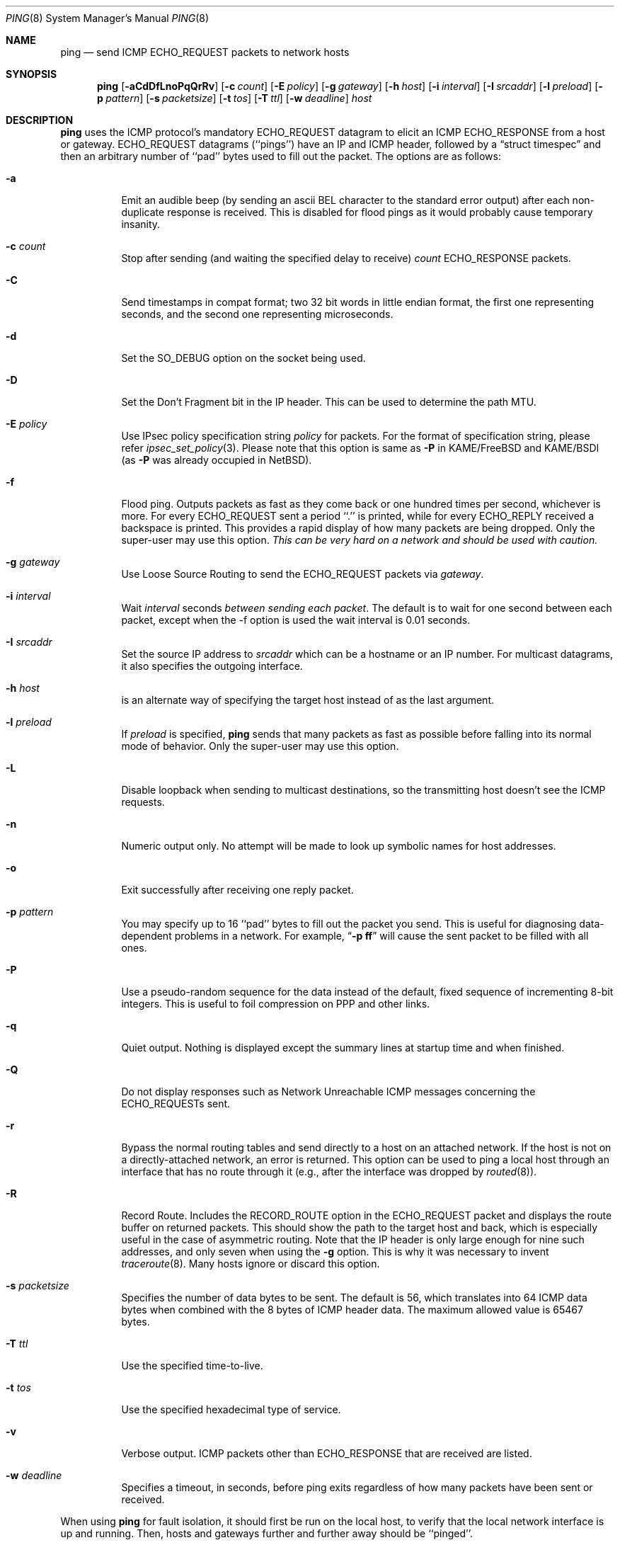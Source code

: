 .\"	$NetBSD: ping.8,v 1.48 2011/09/10 20:04:28 christos Exp $
.\"
.\" Copyright (c) 1985, 1991, 1993
.\"	The Regents of the University of California.  All rights reserved.
.\"
.\" Redistribution and use in source and binary forms, with or without
.\" modification, are permitted provided that the following conditions
.\" are met:
.\" 1. Redistributions of source code must retain the above copyright
.\"    notice, this list of conditions and the following disclaimer.
.\" 2. Redistributions in binary form must reproduce the above copyright
.\"    notice, this list of conditions and the following disclaimer in the
.\"    documentation and/or other materials provided with the distribution.
.\" 3. Neither the name of the University nor the names of its contributors
.\"    may be used to endorse or promote products derived from this software
.\"    without specific prior written permission.
.\"
.\" THIS SOFTWARE IS PROVIDED BY THE REGENTS AND CONTRIBUTORS ``AS IS'' AND
.\" ANY EXPRESS OR IMPLIED WARRANTIES, INCLUDING, BUT NOT LIMITED TO, THE
.\" IMPLIED WARRANTIES OF MERCHANTABILITY AND FITNESS FOR A PARTICULAR PURPOSE
.\" ARE DISCLAIMED.  IN NO EVENT SHALL THE REGENTS OR CONTRIBUTORS BE LIABLE
.\" FOR ANY DIRECT, INDIRECT, INCIDENTAL, SPECIAL, EXEMPLARY, OR CONSEQUENTIAL
.\" DAMAGES (INCLUDING, BUT NOT LIMITED TO, PROCUREMENT OF SUBSTITUTE GOODS
.\" OR SERVICES; LOSS OF USE, DATA, OR PROFITS; OR BUSINESS INTERRUPTION)
.\" HOWEVER CAUSED AND ON ANY THEORY OF LIABILITY, WHETHER IN CONTRACT, STRICT
.\" LIABILITY, OR TORT (INCLUDING NEGLIGENCE OR OTHERWISE) ARISING IN ANY WAY
.\" OUT OF THE USE OF THIS SOFTWARE, EVEN IF ADVISED OF THE POSSIBILITY OF
.\" SUCH DAMAGE.
.\"
.\"     @(#)ping.8	8.2 (Berkeley) 12/11/93
.\"
.Dd September 10, 2011
.Dt PING 8
.Os
.Sh NAME
.Nm ping
.Nd send
.Tn ICMP ECHO_REQUEST
packets to network hosts
.Sh SYNOPSIS
.Nm
.Bk -words
.Op Fl aCdDfLnoPqQrRv
.Ek
.Bk -words
.Op Fl c Ar count
.Ek
.Bk -words
.Op Fl E Ar policy
.Ek
.Bk -words
.Op Fl g Ar gateway
.Ek
.Bk -words
.Op Fl h Ar host
.Ek
.Bk -words
.Op Fl i Ar interval
.Ek
.Bk -words
.Op Fl I Ar srcaddr
.Ek
.Bk -words
.Op Fl l Ar preload
.Ek
.Bk -words
.Op Fl p Ar pattern
.Ek
.Bk -words
.Op Fl s Ar packetsize
.Ek
.Bk -words
.Op Fl t Ar tos
.Ek
.Bk -words
.Op Fl T Ar ttl
.Ek
.Bk -words
.Op Fl w Ar deadline
.Ek
.Ar host
.Sh DESCRIPTION
.Nm
uses the
.Tn ICMP
protocol's mandatory
.Tn ECHO_REQUEST
datagram to elicit an
.Tn ICMP ECHO_RESPONSE
from a host or gateway.
.Tn ECHO_REQUEST
datagrams (``pings'') have an IP and
.Tn ICMP
header,
followed by a
.Dq struct timespec
and then an arbitrary number of ``pad'' bytes used to fill out the
packet.
The options are as follows:
.Bl -tag -width Ds
.It Fl a
Emit an audible beep (by sending an ascii BEL character to the
standard error output) after each non-duplicate response is received.
This is disabled for flood pings as it would probably cause temporary
insanity.
.It Fl c Ar count
Stop after sending (and waiting the specified delay to receive)
.Ar count
.Tn ECHO_RESPONSE
packets.
.It Fl C
Send timestamps in compat format; two 32 bit words in little endian format,
the first one representing seconds, and the second one representing
microseconds.
.It Fl d
Set the
.Dv SO_DEBUG
option on the socket being used.
.It Fl D
Set the
.Dv Don't Fragment
bit in the IP header.
This can be used to determine the path MTU.
.It Fl E Ar policy
Use IPsec policy specification string
.Ar policy
for packets.
For the format of specification string, please refer
.Xr ipsec_set_policy 3 .
Please note that this option is same as
.Fl P
in KAME/FreeBSD and KAME/BSDI
(as
.Fl P
was already occupied in
.Nx ) .
.It Fl f
Flood ping.
Outputs packets as fast as they come back or one hundred times per second,
whichever is more.
For every
.Tn ECHO_REQUEST
sent a period ``.'' is printed, while for every
.Tn ECHO_REPLY
received a backspace is printed.
This provides a rapid display of how many packets are being dropped.
Only the super-user may use this option.
.Bf -emphasis
This can be very hard on a network and should be used with caution.
.Ef
.It Fl g Ar gateway
Use Loose Source Routing to send the ECHO_REQUEST packets via
.Ar gateway .
.It Fl i Ar interval
Wait
.Ar interval
seconds
.Em between sending each packet .
The default is to wait for one second between each packet,
except when the -f option is used the wait interval is 0.01 seconds.
.It Fl I Ar srcaddr
Set the source IP address to
.Ar srcaddr
which can be a hostname or an IP number.
For multicast datagrams, it also specifies the outgoing interface.
.It Fl h Ar host
is an alternate way of specifying the target host instead of as the
last argument.
.It Fl l Ar preload
If
.Ar preload
is specified,
.Nm
sends that many packets as fast as possible before falling into its normal
mode of behavior.
Only the super-user may use this option.
.It Fl L
Disable loopback when sending to multicast destinations,
so the transmitting host doesn't see the ICMP requests.
.It Fl n
Numeric output only.
No attempt will be made to look up symbolic names for host addresses.
.It Fl o
Exit successfully after receiving one reply packet.
.It Fl p Ar pattern
You may specify up to 16 ``pad'' bytes to fill out the packet you send.
This is useful for diagnosing data-dependent problems in a network.
For example,
.Dq Li \-p ff
will cause the sent packet to be filled with all
ones.
.It Fl P
Use a pseudo-random sequence for the data instead of the default,
fixed sequence of incrementing 8-bit integers.
This is useful to foil compression on PPP and other links.
.It Fl q
Quiet output.
Nothing is displayed except the summary lines at startup time and
when finished.
.It Fl Q
Do not display responses such as Network Unreachable ICMP messages
concerning the ECHO_REQUESTs sent.
.It Fl r
Bypass the normal routing tables and send directly to a host on an attached
network.
If the host is not on a directly-attached network, an error is returned.
This option can be used to ping a local host through an interface
that has no route through it (e.g., after the interface was dropped by
.Xr routed 8 ) .
.It Fl R
Record Route.
Includes the
.Tn RECORD_ROUTE
option in the
.Tn ECHO_REQUEST
packet and displays the route buffer on returned packets.
This should show the path to the target host and back, which is
especially useful in the case of asymmetric routing.
Note that the IP header is only large enough for nine such addresses,
and only seven when using the
.Fl g
option.
This is why it was necessary to invent
.Xr traceroute 8 .
Many hosts ignore or discard this option.
.It Fl s Ar packetsize
Specifies the number of data bytes to be sent.
The default is 56, which translates into 64
.Tn ICMP
data bytes when combined
with the 8 bytes of
.Tn ICMP
header data.
The maximum allowed value is 65467 bytes.
.It Fl T Ar ttl
Use the specified time-to-live.
.It Fl t Ar tos
Use the specified hexadecimal type of service.
.It Fl v
Verbose output.
.Tn ICMP
packets other than
.Tn ECHO_RESPONSE
that are received are listed.
.It Fl w Ar deadline
Specifies a timeout, in seconds, before ping exits regardless of
how many packets have been sent or received.
.El
.Pp
When using
.Nm
for fault isolation, it should first be run on the local host, to verify
that the local network interface is up and running.
Then, hosts and gateways further and further away should be ``pinged''.
.Pp
Round-trip times and packet loss statistics are computed.
If duplicate packets are received, they are not included in the packet
loss calculation, although the round trip time of these packets is used
in calculating the minimum/average/maximum round-trip time numbers.
.Pp
When the specified number of packets have been sent (and received) or
if the program is terminated with a
.Dv SIGINT ,
a brief summary is displayed.
The summary information can be displayed while
.Nm
is running by sending it a
.Dv SIGINFO
signal (see the
.Dq status
argument for
.Xr stty 1
for more information).
.Pp
.Nm
continually sends one datagram per second, and prints one line of
output for every ECHO_RESPONSE returned.
On a trusted system with IP
Security Options enabled, if the network idiom is not MONO,
.Nm
also prints a second line containing the hexadecimal representation
of the IP security option in the ECHO_RESPONSE.
If the
.Fl c
count option is given, only that number of requests is sent.
No output is produced if there is no response.
Round-trip times and packet loss statistics are computed.
If duplicate packets are received,
they are not included in the packet loss calculation,
although the round trip time of these packets is used in calculating
the minimum/average/maximum round-trip time numbers.
When the specified number of packets have been sent (and received) or if
the program is terminated with an interrupt (SIGINT), a brief
summary is displayed.
When not using the
.Fl f
(flood) option, the first interrupt, usually generated by control-C or DEL,
causes
.Nm
to wait for its outstanding requests to return.
It will wait no longer than the longest round trip time
encountered by previous, successful pings.
The second interrupt stops ping immediately.
.Pp
This program is intended for use in network testing, measurement and
management.
Because of the load it can impose on the network, it is unwise to use
.Nm
during normal operations or from automated scripts.
.Sh ICMP PACKET DETAILS
An IP header without options is 20 bytes.
An
.Tn ICMP
.Tn ECHO_REQUEST
packet contains an additional 8 bytes worth of
.Tn ICMP
header followed by an arbitrary amount of data.
When a
.Ar packetsize
is given, this indicated the size of this extra piece of data (the
default is 56).
Thus the amount of data received inside of an IP packet of type
.Tn ICMP
.Tn ECHO_REPLY
will always be 8 bytes more than the requested data space (the
.Tn ICMP
header).
.Pp
If the data space is at least 
.Dv sizeof(struct timespec)
(16) large,
.Nm
uses the first
.Dv sizeof(struct timespec)
byres to include a timestamp to compute round trip times.
Otherwise if the data space is at least eight bytes large (or the
.Fl C
flag is specified),
.Nm
uses the first eight bytes of this space to include a timestamp to compute
round trip times.
If there are not enough bytes of pad no round trip times are given.
.Sh DUPLICATE AND DAMAGED PACKETS
.Nm
will report duplicate and damaged packets.
Duplicate packets should never occur, and seem to be caused by
inappropriate link-level retransmissions.
Duplicates may occur in many situations and are rarely (if ever) a
good sign, although the presence of low levels of duplicates may not
always be cause for alarm.
.Pp
Damaged packets are obviously serious cause for alarm and often
indicate broken hardware somewhere in the
.Nm
packet's path (in the network or in the hosts).
.Sh TRYING DIFFERENT DATA PATTERNS
The (inter)network layer should never treat packets differently depending
on the data contained in the data portion.
Unfortunately, data-dependent problems have been known to sneak into
networks and remain undetected for long periods of time.
In many cases the particular pattern that will have problems is something
that doesn't have sufficient ``transitions'', such as all ones or all
zeros, or a pattern right at the edge, such as almost all zeros.
It isn't necessarily enough to specify a data pattern of all zeros (for
example) on the command line because the pattern that is of interest is
at the data link level, and the relationship between what you type and
what the controllers transmit can be complicated.
.Pp
This means that if you have a data-dependent problem you will probably
have to do a lot of testing to find it.
If you are lucky, you may manage to find a file that either can't be sent
across your network or that takes much longer to transfer than other
similar length files.
You can then examine this file for repeated patterns that you can test
using the
.Fl p
option of
.Nm .
.Sh TTL DETAILS
The
.Tn TTL
value of an IP packet represents the maximum number of IP routers
that the packet can go through before being thrown away.
In current practice you can expect each router in the Internet to decrement
the
.Tn TTL
field by exactly one.
.Pp
The
.Tn TCP/IP
specification states that the
.Tn TTL
field for
.Tn TCP
packets should
be set to 60, but many systems use smaller values
.Po
.Bx 4.3
uses 30,
.Bx 4.2
used 15
.Pc .
.Pp
The maximum possible value of this field is 255, and most
.Ux
systems set the
.Tn TTL
field of
.Tn ICMP ECHO_REQUEST
packets to 255.
This is why you will find you can ``ping'' some hosts, but not reach them
with
.Xr telnet 1
or
.Xr ftp 1 .
.Pp
In normal operation ping prints the ttl value from the packet it receives.
When a remote system receives a ping packet, it can do one of three things
with the
.Tn TTL
field in its response:
.Bl -bullet
.It
Not change it; this is what Berkeley
.Ux
systems did before the
.Bx 4.3 tahoe
release.
In this case the
.Tn TTL
value in the received packet will be 255 minus the
number of routers in the round-trip path.
.It
Set it to 255; this is what current Berkeley
.Ux
systems do.
In this case the
.Tn TTL
value in the received packet will be 255 minus the
number of routers in the path
.Em from
the remote system
.Em to
the
.Nm Ns Em ing
host.
.It
Set it to some other value.
Some machines use the same value for
.Tn ICMP
packets that they use for
.Tn TCP
packets, for example either 30 or 60.
Others may use completely wild values.
.El
.Sh EXIT STATUS
.Nm
returns 0 on success (the host is alive),
and non-zero if the arguments are incorrect or the host is not responding.
.Sh SEE ALSO
.Xr netstat 1 ,
.Xr icmp 4 ,
.Xr inet 4 ,
.Xr ip 4 ,
.Xr ifconfig 8 ,
.Xr routed 8 ,
.Xr spray 8 ,
.Xr traceroute 8
.Sh HISTORY
The
.Nm
command appeared in
.Bx 4.3 .
IPsec support was added by WIDE/KAME project.
.Sh BUGS
Flood pinging is not recommended in general, and flood pinging a broadcast
or multicast address should only be done under very controlled conditions.
.Pp
The
.Nm
program has evolved differently under different operating systems,
and in some cases the same flag performs a different function
under different operating systems.
The
.Fl t
flag conflicts with
.Fx .
The
.Fl a , c , i , I ,
.Fl l , p , P , s ,
and
.Fl t
flags conflict with
.Sy Solaris .
.Pp
Some hosts and gateways ignore the
.Tn RECORD_ROUTE
option.
.Pp
The maximum IP header length is too small for options like
.Tn RECORD_ROUTE
to
be completely useful.
There's not much that that can be done about this, however.
